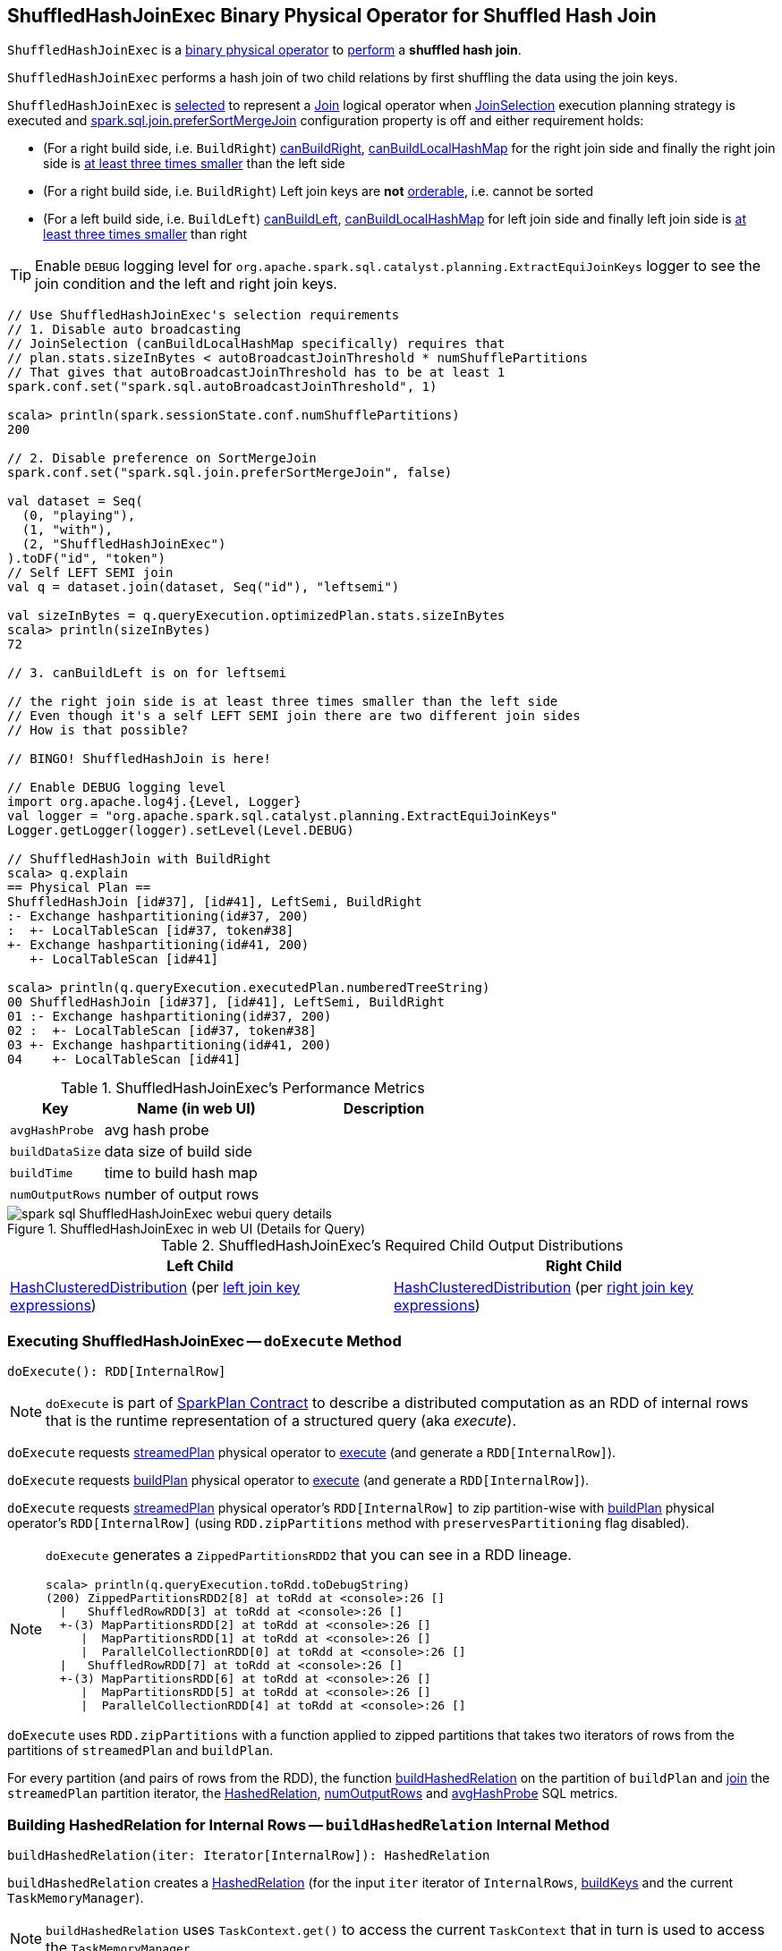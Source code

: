 == [[ShuffledHashJoinExec]] ShuffledHashJoinExec Binary Physical Operator for Shuffled Hash Join

`ShuffledHashJoinExec` is a link:spark-sql-SparkPlan.adoc#BinaryExecNode[binary physical operator] to <<doExecute, perform>> a *shuffled hash join*.

`ShuffledHashJoinExec` performs a hash join of two child relations by first shuffling the data using the join keys.

`ShuffledHashJoinExec` is <<creating-instance, selected>> to represent a link:spark-sql-LogicalPlan-Join.adoc[Join] logical operator when link:spark-sql-SparkStrategy-JoinSelection.adoc[JoinSelection] execution planning strategy is executed and link:spark-sql-properties.adoc#spark.sql.join.preferSortMergeJoin[spark.sql.join.preferSortMergeJoin] configuration property is off and either requirement holds:

* (For a right build side, i.e. `BuildRight`) link:spark-sql-SparkStrategy-JoinSelection.adoc#canBuildRight[canBuildRight], link:spark-sql-SparkStrategy-JoinSelection.adoc#canBuildLocalHashMap[canBuildLocalHashMap] for the right join side and finally the right join side is link:spark-sql-SparkStrategy-JoinSelection.adoc#muchSmaller[at least three times smaller] than the left side

* (For a right build side, i.e. `BuildRight`) Left join keys are *not* link:spark-sql-SparkPlan-SortMergeJoinExec.adoc#orderable[orderable], i.e. cannot be sorted

* (For a left build side, i.e. `BuildLeft`) link:spark-sql-SparkStrategy-JoinSelection.adoc#canBuildLeft[canBuildLeft], link:spark-sql-SparkStrategy-JoinSelection.adoc#canBuildLocalHashMap[canBuildLocalHashMap] for left join side and finally left join side is link:spark-sql-SparkStrategy-JoinSelection.adoc#muchSmaller[at least three times smaller] than right

[TIP]
====
Enable `DEBUG` logging level for `org.apache.spark.sql.catalyst.planning.ExtractEquiJoinKeys` logger to see the join condition and the left and right join keys.
====

[source, scala]
----
// Use ShuffledHashJoinExec's selection requirements
// 1. Disable auto broadcasting
// JoinSelection (canBuildLocalHashMap specifically) requires that
// plan.stats.sizeInBytes < autoBroadcastJoinThreshold * numShufflePartitions
// That gives that autoBroadcastJoinThreshold has to be at least 1
spark.conf.set("spark.sql.autoBroadcastJoinThreshold", 1)

scala> println(spark.sessionState.conf.numShufflePartitions)
200

// 2. Disable preference on SortMergeJoin
spark.conf.set("spark.sql.join.preferSortMergeJoin", false)

val dataset = Seq(
  (0, "playing"),
  (1, "with"),
  (2, "ShuffledHashJoinExec")
).toDF("id", "token")
// Self LEFT SEMI join
val q = dataset.join(dataset, Seq("id"), "leftsemi")

val sizeInBytes = q.queryExecution.optimizedPlan.stats.sizeInBytes
scala> println(sizeInBytes)
72

// 3. canBuildLeft is on for leftsemi

// the right join side is at least three times smaller than the left side
// Even though it's a self LEFT SEMI join there are two different join sides
// How is that possible?

// BINGO! ShuffledHashJoin is here!

// Enable DEBUG logging level
import org.apache.log4j.{Level, Logger}
val logger = "org.apache.spark.sql.catalyst.planning.ExtractEquiJoinKeys"
Logger.getLogger(logger).setLevel(Level.DEBUG)

// ShuffledHashJoin with BuildRight
scala> q.explain
== Physical Plan ==
ShuffledHashJoin [id#37], [id#41], LeftSemi, BuildRight
:- Exchange hashpartitioning(id#37, 200)
:  +- LocalTableScan [id#37, token#38]
+- Exchange hashpartitioning(id#41, 200)
   +- LocalTableScan [id#41]

scala> println(q.queryExecution.executedPlan.numberedTreeString)
00 ShuffledHashJoin [id#37], [id#41], LeftSemi, BuildRight
01 :- Exchange hashpartitioning(id#37, 200)
02 :  +- LocalTableScan [id#37, token#38]
03 +- Exchange hashpartitioning(id#41, 200)
04    +- LocalTableScan [id#41]
----

[[metrics]]
.ShuffledHashJoinExec's Performance Metrics
[cols="1,2,2",options="header",width="100%"]
|===
| Key
| Name (in web UI)
| Description

| [[avgHashProbe]] `avgHashProbe`
| avg hash probe
|

| [[buildDataSize]] `buildDataSize`
| data size of build side
|

| [[buildTime]] `buildTime`
| time to build hash map
|

| [[numOutputRows]] `numOutputRows`
| number of output rows
|
|===

.ShuffledHashJoinExec in web UI (Details for Query)
image::images/spark-sql-ShuffledHashJoinExec-webui-query-details.png[align="center"]

[[requiredChildDistribution]]
.ShuffledHashJoinExec's Required Child Output Distributions
[cols="1,1",options="header",width="100%"]
|===
| Left Child
| Right Child

| link:spark-sql-HashClusteredDistribution.adoc[HashClusteredDistribution] (per <<leftKeys, left join key expressions>>)
| link:spark-sql-HashClusteredDistribution.adoc[HashClusteredDistribution] (per <<rightKeys, right join key expressions>>)
|===

=== [[doExecute]] Executing ShuffledHashJoinExec -- `doExecute` Method

[source, scala]
----
doExecute(): RDD[InternalRow]
----

NOTE: `doExecute` is part of link:spark-sql-SparkPlan.adoc#doExecute[SparkPlan Contract] to describe a distributed computation as an RDD of internal rows that is the runtime representation of a structured query (aka _execute_).

`doExecute` requests link:spark-sql-HashJoin.adoc#streamedPlan[streamedPlan] physical operator to link:spark-sql-SparkPlan.adoc#execute[execute] (and generate a `RDD[InternalRow]`).

`doExecute` requests link:spark-sql-HashJoin.adoc#buildPlan[buildPlan] physical operator to link:spark-sql-SparkPlan.adoc#execute[execute] (and generate a `RDD[InternalRow]`).

`doExecute` requests link:spark-sql-HashJoin.adoc#streamedPlan[streamedPlan] physical operator's `RDD[InternalRow]` to zip partition-wise with link:spark-sql-HashJoin.adoc#buildPlan[buildPlan] physical operator's `RDD[InternalRow]` (using `RDD.zipPartitions` method with `preservesPartitioning` flag disabled).

[NOTE]
====
`doExecute` generates a `ZippedPartitionsRDD2` that you can see in a RDD lineage.

[source, scala]
----
scala> println(q.queryExecution.toRdd.toDebugString)
(200) ZippedPartitionsRDD2[8] at toRdd at <console>:26 []
  |   ShuffledRowRDD[3] at toRdd at <console>:26 []
  +-(3) MapPartitionsRDD[2] at toRdd at <console>:26 []
     |  MapPartitionsRDD[1] at toRdd at <console>:26 []
     |  ParallelCollectionRDD[0] at toRdd at <console>:26 []
  |   ShuffledRowRDD[7] at toRdd at <console>:26 []
  +-(3) MapPartitionsRDD[6] at toRdd at <console>:26 []
     |  MapPartitionsRDD[5] at toRdd at <console>:26 []
     |  ParallelCollectionRDD[4] at toRdd at <console>:26 []
----
====

`doExecute` uses `RDD.zipPartitions` with a function applied to zipped partitions that takes two iterators of rows from the partitions of `streamedPlan` and `buildPlan`.

For every partition (and pairs of rows from the RDD), the function <<buildHashedRelation, buildHashedRelation>> on the partition of `buildPlan` and link:spark-sql-HashJoin.adoc#join[join] the `streamedPlan` partition iterator, the link:spark-sql-HashedRelation.adoc[HashedRelation], <<numOutputRows, numOutputRows>> and <<avgHashProbe, avgHashProbe>> SQL metrics.

=== [[buildHashedRelation]] Building HashedRelation for Internal Rows -- `buildHashedRelation` Internal Method

[source, scala]
----
buildHashedRelation(iter: Iterator[InternalRow]): HashedRelation
----

`buildHashedRelation` creates a link:spark-sql-HashedRelation.adoc#apply[HashedRelation] (for the input `iter` iterator of `InternalRows`, link:spark-sql-HashJoin.adoc#buildKeys[buildKeys] and the current `TaskMemoryManager`).

NOTE: `buildHashedRelation` uses `TaskContext.get()` to access the current `TaskContext` that in turn is used to access the `TaskMemoryManager`.

`buildHashedRelation` records the time to create the `HashedRelation` as <<buildTime, buildTime>>.

`buildHashedRelation` requests the `HashedRelation` for link:spark-sql-KnownSizeEstimation.adoc#estimatedSize[estimatedSize] that is recorded as <<buildDataSize, buildDataSize>>.

NOTE: `buildHashedRelation` is used exclusively when `ShuffledHashJoinExec` is requested to <<doExecute, execute>> (when link:spark-sql-HashJoin.adoc#streamedPlan[streamedPlan] and link:spark-sql-HashJoin.adoc#buildPlan[buildPlan] physical operators are executed and their RDDs zipped partition-wise using `RDD.zipPartitions` method).

=== [[creating-instance]] Creating ShuffledHashJoinExec Instance

`ShuffledHashJoinExec` takes the following when created:

* [[leftKeys]] Left join key link:spark-sql-Expression.adoc[expressions]
* [[rightKeys]] Right join key link:spark-sql-Expression.adoc[expressions]
* [[joinType]] link:spark-sql-joins.adoc#join-types[Join type]
* [[buildSide]] `BuildSide`
* [[condition]] Optional join condition link:spark-sql-Expression.adoc[expression]
* [[left]] Left link:spark-sql-SparkPlan.adoc[physical operator]
* [[right]] Right link:spark-sql-SparkPlan.adoc[physical operator]
